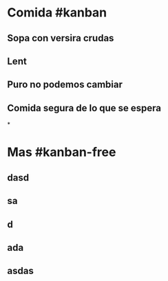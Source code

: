 * Comida #kanban
** Sopa con versira crudas
** Lent
** Puro no podemos cambiar
** Comida segura de lo que se espera
*
* Mas #kanban-free
** dasd
** sa
** d
** ada
** asdas